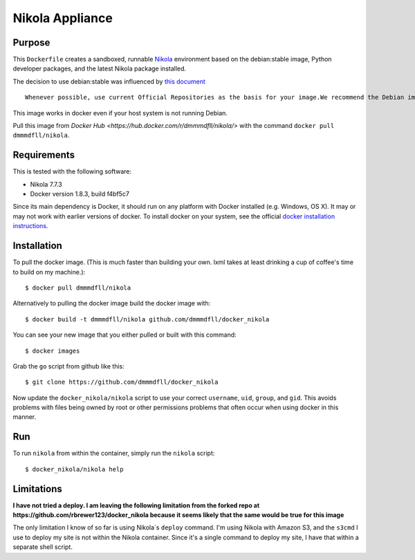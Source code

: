 ##############################
Nikola Appliance
##############################

Purpose
###########

This ``Dockerfile`` creates a sandboxed, runnable `Nikola <https://getnikola.com>`_ environment based on the debian:stable image, Python developer packages, and the latest Nikola package installed.

The decision to use debian:stable was influenced by `this document <https://docs.docker.com/engine/articles/dockerfile_best-practices/>`_ ::

    Whenever possible, use current Official Repositories as the basis for your image.We recommend the Debian image since it’s very tightly controlled and kept extremely minimal (currently under 100 mb), while still being a full distribution. 

This image works in docker even if your host system is not running Debian.

Pull this image from `Docker Hub <https://hub.docker.com/r/dmmmdfll/nikola/>` with the command ``docker pull dmmmdfll/nikola``.

Requirements
################

This is tested with the following software:

* Nikola 7.7.3
* Docker version 1.8.3, build f4bf5c7

Since its main dependency is Docker, it should run on any platform with
Docker installed (e.g. Windows, OS X).  It may or may not work with earlier
versions of docker.  To install docker on your system, see the official
`docker installation instructions <https://docs.docker.com/installation>`_.


Installation
##############

To pull the docker image. (This is much faster than building your own. lxml takes at least drinking a cup of coffee's time to build on my machine.)::

  $ docker pull dmmmdfll/nikola

Alternatively to pulling the docker image build the docker image with::

  $ docker build -t dmmmdfll/nikola github.com/dmmmdfll/docker_nikola

You can see your new image that you either pulled or built with this command::

  $ docker images

Grab the ``go`` script from github like this::

  $ git clone https://github.com/dmmmdfll/docker_nikola

Now update the ``docker_nikola/nikola`` script to use your correct
``username``, ``uid``, ``group``, and ``gid``.  This avoids problems with
files being owned by root or other permissions problems that often occur
when using docker in this manner.


Run
#######

To run ``nikola`` from within the container, simply run the ``nikola`` script::

  $ docker_nikola/nikola help


Limitations 
#############

**I have not tried a deploy. I am leaving the following limitation from the forked repo at https://github.com/rbrewer123/docker_nikola because it seems likely that the same would be true for this image**

The only limitation I know of so far is using Nikola`s ``deploy`` command.
I'm using Nikola with Amazon S3, and the ``s3cmd`` I use to deploy my site
is not within the Nikola container.  Since it's a single command to deploy
my site, I have that within a separate shell script.
